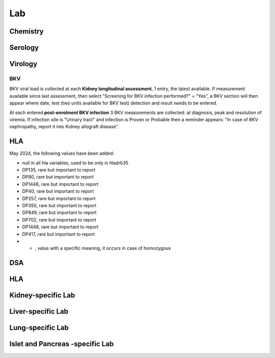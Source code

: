 Lab
######

Chemistry
***********************

Serology
***********************

Virology
***********************

BKV
------

BKV viral load is collected at each **Kidney longitudinal assessment**, 1 entry, the latest available.  If measurement available since last assessment, then select "Screening for BKV infection performed?" = "Yes", a BKV section will then appear where date, test (two units available for BKV test) detection and result needs to be entered.

.. image:: BKV_KidneyFUP.png

At each entered **post-enrolment BKV infection** 3 BKV measurements are collected: at diagnosis, peak and resolution of viremia.
If infection site is "Urinary tract" and infection is Proven or Probable then a reminder appears: "In case of BKV nephropathy, report it into Kidney allograft disease".

.. image:: BKV_InfectionPost.png

HLA
***********************

May 2024, the following values have been added:

*	null in all hla variables, used to be only in hladrb35
*	DP135, rare but important to report
*	DP80, rare but important to report
*	DP1448, rare but important to report
*	DP40, rare but important to report
*	DP257, rare but important to report
*	DP350, rare but important to report
*	DP849, rare but important to report
*	DP702, rare but important to report
*	DP1448, rare but important to report
*	DP417, rare but important to report
*	- , value with a specific meaning, it occurs in case of homozygous


DSA
***********************


HLA
***********************

Kidney-specific Lab
***********************

Liver-specific Lab
**********************

Lung-specific Lab
******************

Islet and Pancreas -specific Lab
***************************************
